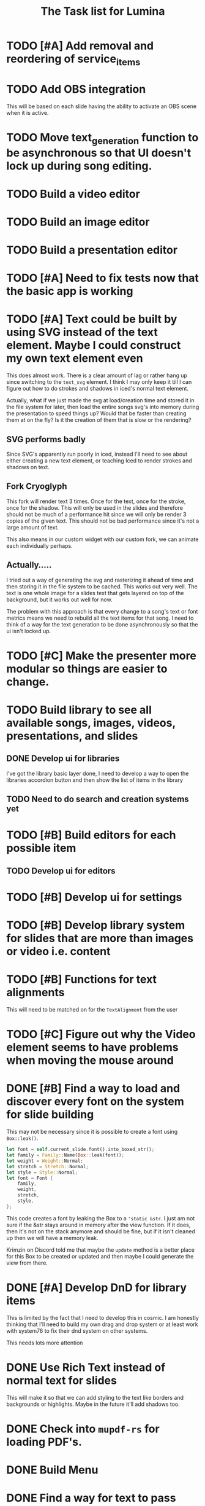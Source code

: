 #+TITLE: The Task list for Lumina


* TODO [#A] Add removal and reordering of service_items
* TODO Add OBS integration
This will be based on each slide having the ability to activate an OBS scene when it is active.
* TODO Move text_generation function to be asynchronous so that UI doesn't lock up during song editing.
* TODO Build a video editor
* TODO Build an image editor
* TODO Build a presentation editor

* TODO [#A] Need to fix tests now that the basic app is working

* TODO [#A] Text could be built by using SVG instead of the text element. Maybe I could construct my own text element even
This does almost work. There is a clear amount of lag or rather hang up since switching to the =text_svg=  element. I think I may only keep it till I can figure out how to do strokes and shadows in iced's normal text element.

Actually, what if we just made the svg at load/creation time and stored it in the file system for later, then load the entire songs svg's into memory during the presentation to speed things up? Would that be faster than creating them at on the fly? Is it the creation of them that is slow or the rendering?

** SVG performs badly
Since SVG's apparently run poorly in iced, instead I'll need to see about either creating a new text element, or teaching Iced to render strokes and shadows on text.

** Fork Cryoglyph
This fork will render text 3 times. Once for the text, once for the stroke, once for the shadow. This will only be used in the slides and therefore should not be much of a performance hit since we will only be render 3 copies of the given text. This should not be bad performance since it's not a large amount of text.

This also means in our custom widget with our custom fork, we can animate each individually perhaps.
** Actually.....
I tried out a way of generating the svg and rasterizing it ahead of time and then storing it in the file system to be cached. This works out very well. The text is one whole image for a slides text that gets layered on top of the background, but it works out well for now.

The problem with this approach is that every change to a song's text or font metrics means we need to rebuild all the text items for that song. I need to think of a way for the text generation to be done asynchronously so that the ui isn't locked up.

* TODO [#C] Make the presenter more modular so things are easier to change.

* TODO Build library to see all available songs, images, videos, presentations, and slides
** DONE Develop ui for libraries
I've got the library basic layer done, I need to develop a way to open the libraries accordion button and then show the list of items in the library
** TODO Need to do search and creation systems yet

* TODO [#B] Build editors for each possible item
** TODO Develop ui for editors

* TODO [#B] Develop ui for settings

* TODO [#B] Develop library system for slides that are more than images or video i.e. content

* TODO [#B] Functions for text alignments
This will need to be matched on for the =TextAlignment= from the user

* TODO [#C] Figure out why the Video element seems to have problems when moving the mouse around

* DONE [#B] Find a way to load and discover every font on the system for slide building
This may not be necessary since it is possible to create a font using =Box::leak()=.
#+begin_src rust
let font = self.current_slide.font().into_boxed_str();
let family = Family::Name(Box::leak(font));
let weight = Weight::Normal;
let stretch = Stretch::Normal;
let style = Style::Normal;
let font = Font {
    family,
    weight,
    stretch,
    style,
};
#+end_src

This code creates a font by leaking the Box to a ='static &str=. I just am not sure if the &str stays around in memory after the view function. If it does, then it's not on the stack anymore and should be fine, but if it isn't cleaned up then we will have a memory leak.

Krimzin on Discord told me that maybe the =update= method is a better place for this Box to be created or updated and then maybe I could generate the view from there.

* DONE [#A] Develop DnD for library items
This is limited by the fact that I need to develop this in cosmic. I am honestly thinking that I'll need to build my own drag and drop system or at least work with system76 to fix their dnd system on other systems.

This needs lots more attention

* DONE Use Rich Text instead of normal text for slides
This will make it so that we can add styling to the text like borders and backgrounds or highlights. Maybe in the future it'll add shadows too.
* DONE Check into =mupdf-rs= for loading PDF's.

* DONE Build Menu
* DONE Find a way for text to pass through a service item to a slide i.e. content piece
This proved easier by just creating the =Slide= first and inserting it into the =ServiceItem=.
* DONE [#A] Change return type of all components to an Action enum instead of the Task<Message> type [0%] [0/0]
** DONE Library
** DONE SongEditor
** DONE Presenter

